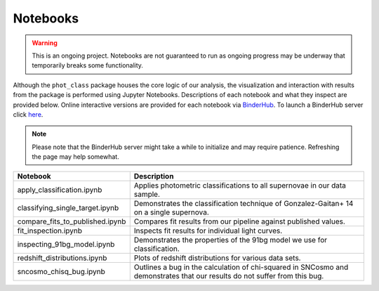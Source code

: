 Notebooks
=========

.. warning:: This is an ongoing project. Notebooks are not guaranteed to run
   as ongoing progress may be underway that temporarily breaks some
   functionality.

Although the ``phot_class`` package houses the core logic of our analysis, the
visualization and interaction with results from the package is performed using
Jupyter Notebooks. Descriptions of each notebook and what they inspect are
provided below. Online interactive versions are provided for each notebook via
`BinderHub`_. To launch a BinderHub server click `here`_.

.. note:: Please note that the BinderHub server might take a while to
   initialize and may require patience. Refreshing the page may help somewhat.

+------------------------------------+------------------------------------------------------------------------------+
| Notebook                           | Description                                                                  |
+====================================+==============================================================================+
|  apply_classification.ipynb        | Applies photometric classifications to all supernovae in our data sample.    |
+------------------------------------+------------------------------------------------------------------------------+
|  classifying_single_target.ipynb   | Demonstrates the classification technique of Gonzalez-Gaitan+ 14 on          |
|                                    | a single supernova.                                                          |
+------------------------------------+------------------------------------------------------------------------------+
|  compare_fits_to_published.ipynb   | Compares fit results from our pipeline against published values.             |
+------------------------------------+------------------------------------------------------------------------------+
|  fit_inspection.ipynb              | Inspects fit results for individual light curves.                            |
+------------------------------------+------------------------------------------------------------------------------+
|  inspecting_91bg_model.ipynb       | Demonstrates the properties of the 91bg model we use for classification.     |
+------------------------------------+------------------------------------------------------------------------------+
|  redshift_distributions.ipynb      | Plots of redshift distributions for various data sets.                       |
+------------------------------------+------------------------------------------------------------------------------+
|  sncosmo_chisq_bug.ipynb           | Outlines a bug in the calculation of chi-squared in SNCosmo and demonstrates |
|                                    | that our results do not suffer from this bug.                                |
+------------------------------------+------------------------------------------------------------------------------+

.. _BinderHub: https://binderhub.readthedocs.io/en/latest/
.. _here: https://mybinder.org/v2/gh/mwvgroup/Photometric-Classification/master?filepath=notebooks%2F

